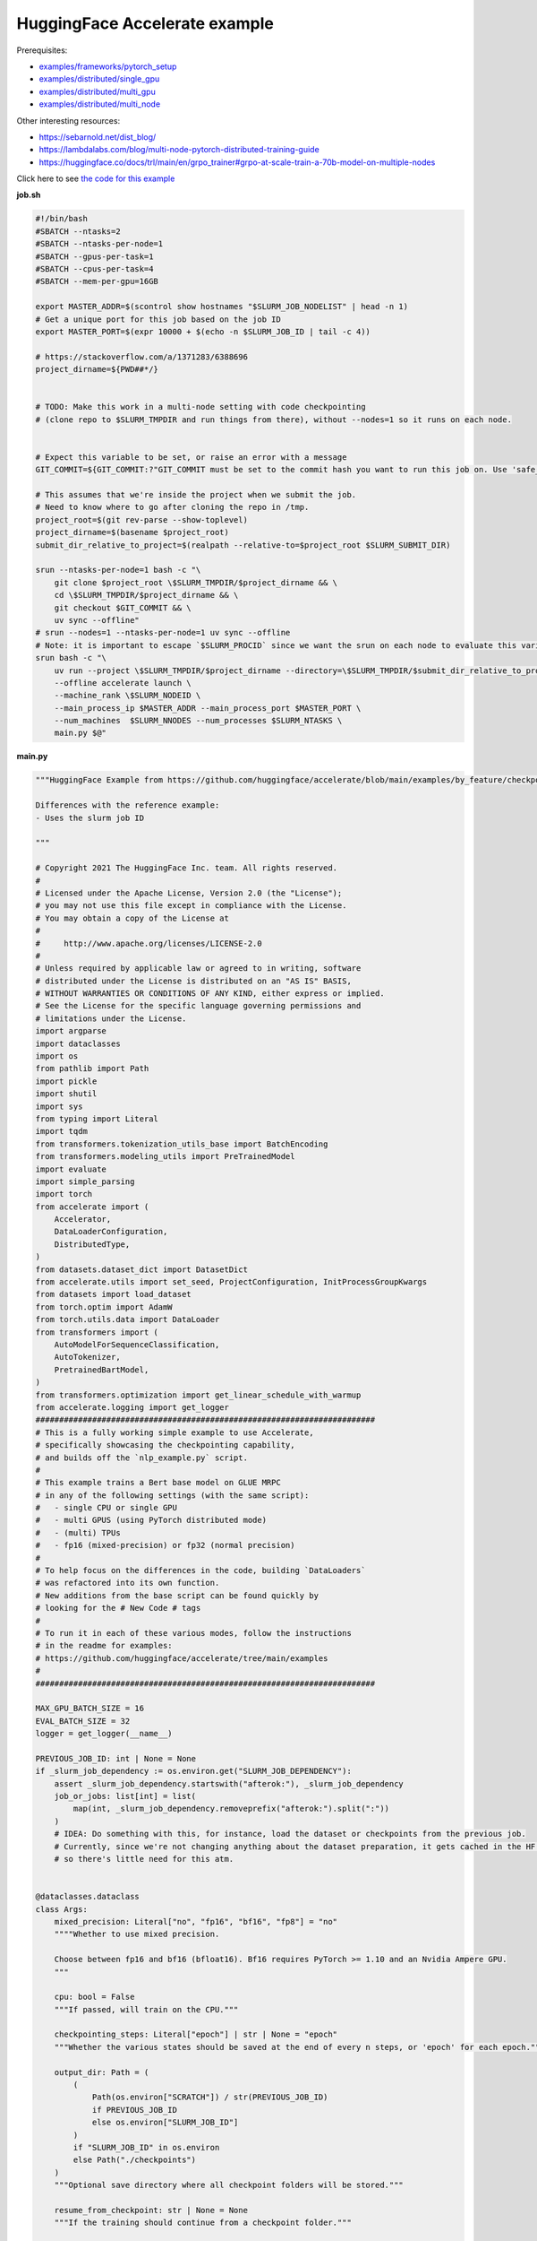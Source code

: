 .. NOTE: This file is auto-generated from examples/LLMs/accelerate_example/index.rst
.. This is done so this file can be easily viewed from the GitHub UI.
.. **DO NOT EDIT**

HuggingFace Accelerate example
==============================

Prerequisites:

* `examples/frameworks/pytorch_setup <https://github.com/mila-iqia/mila-docs/tree/master/docs/examples/frameworks/pytorch_setup>`_
* `examples/distributed/single_gpu <https://github.com/mila-iqia/mila-docs/tree/master/docs/examples/distributed/single_gpu>`_
* `examples/distributed/multi_gpu <https://github.com/mila-iqia/mila-docs/tree/master/docs/examples/distributed/multi_gpu>`_
* `examples/distributed/multi_node <https://github.com/mila-iqia/mila-docs/tree/master/docs/examples/distributed/multi_node>`_

Other interesting resources:

* `<https://sebarnold.net/dist_blog/>`_
* `<https://lambdalabs.com/blog/multi-node-pytorch-distributed-training-guide>`_
* `<https://huggingface.co/docs/trl/main/en/grpo_trainer#grpo-at-scale-train-a-70b-model-on-multiple-nodes>`_


Click here to see `the code for this example
<https://github.com/mila-iqia/mila-docs/tree/master/docs/examples/LLMs/accelerate_example>`_

**job.sh**

.. code:: bash

   #!/bin/bash
   #SBATCH --ntasks=2
   #SBATCH --ntasks-per-node=1
   #SBATCH --gpus-per-task=1
   #SBATCH --cpus-per-task=4
   #SBATCH --mem-per-gpu=16GB

   export MASTER_ADDR=$(scontrol show hostnames "$SLURM_JOB_NODELIST" | head -n 1)
   # Get a unique port for this job based on the job ID
   export MASTER_PORT=$(expr 10000 + $(echo -n $SLURM_JOB_ID | tail -c 4))

   # https://stackoverflow.com/a/1371283/6388696
   project_dirname=${PWD##*/}


   # TODO: Make this work in a multi-node setting with code checkpointing
   # (clone repo to $SLURM_TMPDIR and run things from there), without --nodes=1 so it runs on each node.


   # Expect this variable to be set, or raise an error with a message
   GIT_COMMIT=${GIT_COMMIT:?"GIT_COMMIT must be set to the commit hash you want to run this job on. Use 'safe_sbatch' instead of 'sbatch' to submit this job."}

   # This assumes that we're inside the project when we submit the job.
   # Need to know where to go after cloning the repo in /tmp.
   project_root=$(git rev-parse --show-toplevel)
   project_dirname=$(basename $project_root)
   submit_dir_relative_to_project=$(realpath --relative-to=$project_root $SLURM_SUBMIT_DIR)

   srun --ntasks-per-node=1 bash -c "\
       git clone $project_root \$SLURM_TMPDIR/$project_dirname && \
       cd \$SLURM_TMPDIR/$project_dirname && \
       git checkout $GIT_COMMIT && \
       uv sync --offline"
   # srun --nodes=1 --ntasks-per-node=1 uv sync --offline
   # Note: it is important to escape `$SLURM_PROCID` since we want the srun on each node to evaluate this variable
   srun bash -c "\
       uv run --project \$SLURM_TMPDIR/$project_dirname --directory=\$SLURM_TMPDIR/$submit_dir_relative_to_project \
       --offline accelerate launch \
       --machine_rank \$SLURM_NODEID \
       --main_process_ip $MASTER_ADDR --main_process_port $MASTER_PORT \
       --num_machines  $SLURM_NNODES --num_processes $SLURM_NTASKS \
       main.py $@"

**main.py**

.. code:: python

   """HuggingFace Example from https://github.com/huggingface/accelerate/blob/main/examples/by_feature/checkpointing.py

   Differences with the reference example:
   - Uses the slurm job ID

   """

   # Copyright 2021 The HuggingFace Inc. team. All rights reserved.
   #
   # Licensed under the Apache License, Version 2.0 (the "License");
   # you may not use this file except in compliance with the License.
   # You may obtain a copy of the License at
   #
   #     http://www.apache.org/licenses/LICENSE-2.0
   #
   # Unless required by applicable law or agreed to in writing, software
   # distributed under the License is distributed on an "AS IS" BASIS,
   # WITHOUT WARRANTIES OR CONDITIONS OF ANY KIND, either express or implied.
   # See the License for the specific language governing permissions and
   # limitations under the License.
   import argparse
   import dataclasses
   import os
   from pathlib import Path
   import pickle
   import shutil
   import sys
   from typing import Literal
   import tqdm
   from transformers.tokenization_utils_base import BatchEncoding
   from transformers.modeling_utils import PreTrainedModel
   import evaluate
   import simple_parsing
   import torch
   from accelerate import (
       Accelerator,
       DataLoaderConfiguration,
       DistributedType,
   )
   from datasets.dataset_dict import DatasetDict
   from accelerate.utils import set_seed, ProjectConfiguration, InitProcessGroupKwargs
   from datasets import load_dataset
   from torch.optim import AdamW
   from torch.utils.data import DataLoader
   from transformers import (
       AutoModelForSequenceClassification,
       AutoTokenizer,
       PretrainedBartModel,
   )
   from transformers.optimization import get_linear_schedule_with_warmup
   from accelerate.logging import get_logger
   ########################################################################
   # This is a fully working simple example to use Accelerate,
   # specifically showcasing the checkpointing capability,
   # and builds off the `nlp_example.py` script.
   #
   # This example trains a Bert base model on GLUE MRPC
   # in any of the following settings (with the same script):
   #   - single CPU or single GPU
   #   - multi GPUS (using PyTorch distributed mode)
   #   - (multi) TPUs
   #   - fp16 (mixed-precision) or fp32 (normal precision)
   #
   # To help focus on the differences in the code, building `DataLoaders`
   # was refactored into its own function.
   # New additions from the base script can be found quickly by
   # looking for the # New Code # tags
   #
   # To run it in each of these various modes, follow the instructions
   # in the readme for examples:
   # https://github.com/huggingface/accelerate/tree/main/examples
   #
   ########################################################################

   MAX_GPU_BATCH_SIZE = 16
   EVAL_BATCH_SIZE = 32
   logger = get_logger(__name__)

   PREVIOUS_JOB_ID: int | None = None
   if _slurm_job_dependency := os.environ.get("SLURM_JOB_DEPENDENCY"):
       assert _slurm_job_dependency.startswith("afterok:"), _slurm_job_dependency
       job_or_jobs: list[int] = list(
           map(int, _slurm_job_dependency.removeprefix("afterok:").split(":"))
       )
       # IDEA: Do something with this, for instance, load the dataset or checkpoints from the previous job.
       # Currently, since we're not changing anything about the dataset preparation, it gets cached in the HF cache,
       # so there's little need for this atm.


   @dataclasses.dataclass
   class Args:
       mixed_precision: Literal["no", "fp16", "bf16", "fp8"] = "no"
       """"Whether to use mixed precision.

       Choose between fp16 and bf16 (bfloat16). Bf16 requires PyTorch >= 1.10 and an Nvidia Ampere GPU.
       """

       cpu: bool = False
       """If passed, will train on the CPU."""

       checkpointing_steps: Literal["epoch"] | str | None = "epoch"
       """Whether the various states should be saved at the end of every n steps, or 'epoch' for each epoch."""

       output_dir: Path = (
           (
               Path(os.environ["SCRATCH"]) / str(PREVIOUS_JOB_ID)
               if PREVIOUS_JOB_ID
               else os.environ["SLURM_JOB_ID"]
           )
           if "SLURM_JOB_ID" in os.environ
           else Path("./checkpoints")
       )
       """Optional save directory where all checkpoint folders will be stored."""

       resume_from_checkpoint: str | None = None
       """If the training should continue from a checkpoint folder."""

       use_stateful_dataloader: bool = False
       """Whether the dataloader should be a resumable stateful dataloader."""

       lr: float = 2e-5
       """ Learning rate for the optimizer."""

       num_epochs: int = 3
       """ Number of epochs to train for in total."""

       seed: int = 42
       """ Random seed for initialization and reproducibility."""

       batch_size: int = 16
       """Batch size for training."""

       with_tracking: bool = False
       """Whether to load in all available experiment trackers from the environment and use them for logging."""

       only_prepare_dataset: bool = False
       """ When set, return immediately after the dataset is done being prepared, without training.

       This can be useful on SLURM clusters so that a cpu-only job can be used to first prepare the dataset
       before a GPU job is run.
       """


   def get_dataloaders(accelerator: Accelerator, batch_size: int = 16):
       """
       Creates a set of `DataLoader`s for the `glue` dataset,
       using "bert-base-cased" as the tokenizer.

       Args:
           accelerator (`Accelerator`):
               An `Accelerator` object
           batch_size (`int`, *optional*):
               The batch size for the train and validation DataLoaders.
       """
       tokenizer_name = "bert-base-cased"
       dataset_name = "glue"
       dataset_task = "mrpc"
       tokenizer = AutoTokenizer.from_pretrained(tokenizer_name)
       datasets = load_dataset(dataset_name, dataset_task)

       def tokenize_function(examples):
           # max_length=None => use the model max length (it's actually the default)
           outputs = tokenizer(
               examples["sentence1"],
               examples["sentence2"],
               truncation=True,
               max_length=None,
           )
           return outputs

       # Apply the method we just defined to all the examples in all the splits of the dataset
       # starting with the main process first:

       with accelerator.main_process_first():
           assert isinstance(datasets, DatasetDict)
           tokenized_datasets = datasets.map(
               tokenize_function,
               batched=True,
               remove_columns=["idx", "sentence1", "sentence2"],
               load_from_cache_file=True,
               # cache_file_names={
               #     k: f"{dataset_name}_{dataset_task}_tokenized_{tokenizer_name}_{k}.arrow"
               #     for k in datasets
               # },
               # keep_in_memory=True,
           )
           # tokenized_datasets.save_to_disk()

       # We also rename the 'label' column to 'labels' which is the expected name for labels by the models of the
       # transformers library
       tokenized_datasets = tokenized_datasets.rename_column("label", "labels")

       def collate_fn(examples):
           # On TPU it's best to pad everything to the same length or training will be very slow.
           max_length = (
               128 if accelerator.distributed_type == DistributedType.XLA else None
           )
           # When using mixed precision we want round multiples of 8/16
           if accelerator.mixed_precision == "fp8":
               pad_to_multiple_of = 16
           elif accelerator.mixed_precision != "no":
               pad_to_multiple_of = 8
           else:
               pad_to_multiple_of = None

           return tokenizer.pad(
               examples,
               padding="longest",
               max_length=max_length,
               pad_to_multiple_of=pad_to_multiple_of,
               return_tensors="pt",
           )

       # Instantiate dataloaders.
       train_dataloader = DataLoader(
           tokenized_datasets["train"],
           shuffle=True,
           collate_fn=collate_fn,
           batch_size=batch_size,
       )
       eval_dataloader = DataLoader(
           tokenized_datasets["validation"],
           shuffle=False,
           collate_fn=collate_fn,
           batch_size=EVAL_BATCH_SIZE,
       )

       return train_dataloader, eval_dataloader


   # For testing only
   if os.environ.get("TESTING_MOCKED_DATALOADERS", None) == "1":
       from accelerate.test_utils.training import mocked_dataloaders

       get_dataloaders = mocked_dataloaders  # noqa: F811


   def training_function(args: Args):
       config = args
       # For testing only
       if os.environ.get("TESTING_MOCKED_DATALOADERS", None) == "1":
           config = dataclasses.replace(config, num_epochs=2)
       args = dataclasses.replace(args, output_dir=args.output_dir.resolve())
       # Sample hyper-parameters for learning rate, batch size, seed and a few other HPs
       lr = config.lr
       num_epochs = config.num_epochs
       seed = config.seed
       batch_size = config.batch_size

       # Initialize accelerator
       dataloader_config = DataLoaderConfiguration(
           use_stateful_dataloader=args.use_stateful_dataloader
       )

       checkpoint_dir: Path | None = max(
           [
               f
               for f in args.output_dir.glob("*_*")
               if f.is_dir() and not f.name.endswith(".tmp")
           ],
           key=lambda f: int(f.stem.rpartition("_")[2]),
           default=None,
       )

       # If the batch size is too big for the GPU, we can use gradient accumulation
       gradient_accumulation_steps = 1
       if batch_size > MAX_GPU_BATCH_SIZE:
           gradient_accumulation_steps = batch_size // MAX_GPU_BATCH_SIZE
           batch_size = MAX_GPU_BATCH_SIZE

       # kwargs = InitProcessGroupKwargs(timeout=timedelta(seconds=800),
       #                                 backend="nccl")
       accelerator = Accelerator(
           cpu=args.cpu,
           mixed_precision=args.mixed_precision,
           dataloader_config=dataloader_config,
           gradient_accumulation_steps=gradient_accumulation_steps,
           project_dir=str(args.output_dir.resolve()),
       )

       # New Code #
       # Parse out whether we are saving every epoch or after a certain number of batches
       checkpointing_steps: Literal["epoch"] | int | None
       if args.checkpointing_steps == "epoch":
           checkpointing_steps = args.checkpointing_steps
       elif isinstance(args.checkpointing_steps, str):
           checkpointing_steps = int(args.checkpointing_steps)
       elif args.checkpointing_steps is None:
           # No checkpointing.
           checkpointing_steps = None
       else:
           raise ValueError(
               f"Argument `checkpointing_steps` must be either a number or `epoch`, not `{args.checkpointing_steps}`"
           )

       set_seed(seed)

       train_dataloader, eval_dataloader = get_dataloaders(accelerator, batch_size)
       if args.only_prepare_dataset:
           accelerator.print(
               f"Done preparing the dataset, exiting without training (since {args.only_prepare_dataset=})"
           )
           return

       metric = evaluate.load("glue", "mrpc")

       # Instantiate the model (we build the model here so that the seed also control new weights initialization)
       model: PreTrainedModel = AutoModelForSequenceClassification.from_pretrained(
           "bert-base-cased", return_dict=True
       )

       # We could avoid this line since the accelerator is set with `device_placement=True` (default value).
       # Note that if you are placing tensors on devices manually, this line absolutely needs to be before the optimizer
       # creation otherwise training will not work on TPU (`accelerate` will kindly throw an error to make us aware of that).
       model = model.to(accelerator.device)

       # Instantiate optimizer
       optimizer = AdamW(params=model.parameters(), lr=lr)

       # Instantiate scheduler
       lr_scheduler = get_linear_schedule_with_warmup(
           optimizer=optimizer,
           num_warmup_steps=100,
           num_training_steps=(len(train_dataloader) * num_epochs)
           // gradient_accumulation_steps,
       )

       # Prepare everything
       # There is no specific order to remember, we just need to unpack the objects in the same order we gave them to the
       # prepare method.
       model, optimizer, train_dataloader, eval_dataloader, lr_scheduler = prepare(
           accelerator, model, optimizer, train_dataloader, eval_dataloader, lr_scheduler
       )

       # New Code #
       # We need to keep track of how many total steps we have iterated over
       overall_step = 0
       # We also need to keep track of the stating epoch so files are named properly
       starting_epoch = 0

       skip_first_batches: int | None = None

       def _get_checkpoint_dir(step: int | None = None, epoch: int | None = None):
           assert (step is not None) ^ (epoch is not None), "Use either `step` or `epoch`."
           return args.output_dir / (
               f"step_{step}" if step is not None else f"epoch_{epoch}"
           )

       if checkpoint_dir:
           _int_in_filename = int(checkpoint_dir.stem.rpartition("_")[2])
           if args.checkpointing_steps == "epoch":
               # epoch_0 --> NO training done (initial weights).
               # epoch_1 --> training done for 1 epoch.
               starting_epoch = _int_in_filename
               overall_step = starting_epoch * len(train_dataloader)
               print(f"Resuming training at epoch {starting_epoch} from {checkpoint_dir}")
           else:
               # step_0 --> NO training done (initial weights).
               # step_1 --> 1 training step done.
               overall_step = _int_in_filename
               starting_epoch = overall_step // len(train_dataloader)
               if not args.use_stateful_dataloader:
                   skip_first_batches = overall_step % len(train_dataloader)
               print(f"Resuming training at step {overall_step} in {checkpoint_dir}.")

           # We need to load the checkpoint back in before training here with `load_state`
           # The total number of epochs is adjusted based on where the state is being loaded from,
           # as we assume continuation of the same training script
           accelerator.load_state(input_dir=str(checkpoint_dir))
       elif checkpointing_steps is not None:
           # Save the initial state.
           # We save the model, optimizer, lr_scheduler, and seed states by calling `save_state`
           # These are saved to folders named `step_{overall_step}` or `epoch_{epoch}` depending on
           # `args.checkpoint_steps`.
           # Will contain files: "pytorch_model.bin", "optimizer.bin", "scheduler.bin", and
           # "random_states.pkl"
           # If mixed precision was used, will also save a "scalar.bin" file
           checkpoint_dir = (
               _get_checkpoint_dir(epoch=0)
               if checkpointing_steps == "epoch"
               else _get_checkpoint_dir(step=0)
           )
           save_state(accelerator, checkpoint_dir)
           print(f"Saved initial state in {checkpoint_dir}")

       # Now we train the model
       for epoch in tqdm.tqdm(
           range(starting_epoch, num_epochs),
           desc="Training",
           unit="Epochs",
           position=0,
           disable=not (sys.stdout.isatty() and accelerator.is_main_process),
       ):
           model.train()
           # New Code #
           epoch_start_step = 0
           if epoch == starting_epoch and skip_first_batches:
               # We need to skip steps until we reach the resumed step only if we are not using a stateful dataloader
               assert not args.use_stateful_dataloader
               logger.info(f"Skipping first {skip_first_batches} batches")
               active_dataloader = accelerator.skip_first_batches(
                   train_dataloader, skip_first_batches
               )
               epoch_start_step = skip_first_batches
           else:
               # After the first iteration though, we need to go back to the original dataloader
               active_dataloader = train_dataloader

           for batch_index, batch in enumerate(
               tqdm.tqdm(
                   active_dataloader,
                   desc=f"Train epoch {epoch}",
                   unit="samples",
                   unit_scale=batch_size,  # to see samples/s in pbar
                   position=1,
                   disable=not (sys.stdout.isatty() and accelerator.is_main_process),
               ),
               start=epoch_start_step,
           ):
               assert isinstance(batch, BatchEncoding)

               # We could avoid this line since we set the accelerator with `device_placement=True`.
               batch = batch.to(accelerator.device)
               with accelerator.accumulate(model):
                   outputs = model(**batch)
                   loss = outputs.loss
                   loss = loss / gradient_accumulation_steps
                   accelerator.backward(loss)
                   optimizer.step()
                   lr_scheduler.step()
                   optimizer.zero_grad()
               overall_step += 1
               # New Code #
               # We save the model, optimizer, lr_scheduler, and seed states by calling `save_state`
               # These are saved to folders named `step_{overall_step}`
               # Will contain files: "pytorch_model.bin", "optimizer.bin", "scheduler.bin", and "random_states.pkl"
               # If mixed precision was used, will also save a "scalar.bin" file
               if (
                   isinstance(checkpointing_steps, int)
                   and overall_step % checkpointing_steps == 0
               ):
                   checkpoint_dir = _get_checkpoint_dir(step=overall_step)
                   save_state(accelerator, checkpoint_dir)
                   logger.info(f"Saved checkpoint in {checkpoint_dir}")
           model.eval()
           for batch_index, batch in enumerate(eval_dataloader):
               assert isinstance(batch, BatchEncoding)
               # We could avoid this line since we set the accelerator with `device_placement=True` (the default).
               batch = batch.to(accelerator.device)
               with torch.no_grad():
                   outputs = model(**batch)
               predictions = outputs.logits.argmax(dim=-1)
               predictions, references = accelerator.gather_for_metrics(
                   (predictions, batch["labels"])
               )
               metric.add_batch(
                   predictions=predictions,
                   references=references,
               )
           eval_metric = metric.compute()
           assert eval_metric is not None
           # Use accelerator.print to print only on the main process.
           accelerator.print(f"epoch {epoch}:", eval_metric)
           accelerator.log(eval_metric, step=overall_step)
           # New Code #
           # We save the model, optimizer, lr_scheduler, and seed states by calling `save_state`
           # These are saved to folders named `epoch_{epoch}`
           # Will contain files: "pytorch_model.bin", "optimizer.bin", "scheduler.bin", and "random_states.pkl"
           # If mixed precision was used, will also save a "scalar.bin" file
           if checkpointing_steps == "epoch":
               # Need to increment epoch here, since "epoch_1" means one epoch is done.
               checkpoint_dir = _get_checkpoint_dir(epoch=epoch + 1)
               assert not checkpoint_dir.exists()
               save_state(accelerator, checkpoint_dir)

       # Need to save a new epoch:
       if isinstance(checkpointing_steps, int) and overall_step % checkpointing_steps == 0:
           checkpoint_dir = _get_checkpoint_dir(step=overall_step)
           assert not checkpoint_dir.exists()
           save_state(accelerator, checkpoint_dir)
           logger.info(f"Saved final checkpoint in {checkpoint_dir}")

       accelerator.end_training()


   def prepare[*Ts](accelerator: Accelerator, *args: *Ts) -> tuple[*Ts]:
       """A wrapper around `accelerator.prepare` that preserves the type of the inputs."""
       return accelerator.prepare(*args)


   def save_state(
       accelerator: Accelerator,
       checkpoint_dir: str | Path,
   ):
       """Small convenience wrapper around `accelerator.save_state` with some tweaks.

       - Saves the state in a temporary directory with the suffix `.tmp`, and renames at the end.
         (This is useful to avoid issues when the program is interrupted while saving a checkpoint).

       """
       if not accelerator.is_main_process:
           return
       checkpoint_dir = Path(checkpoint_dir)
       if checkpoint_dir.exists():
           raise RuntimeError(f"Checkpoint directory {checkpoint_dir} already exists!")
       temp_checkpoint_dir = checkpoint_dir.with_suffix(".tmp")
       if temp_checkpoint_dir.exists():
           logger.warning(
               f"Temporary checkpoint directory {checkpoint_dir} already exists (from previous attempt at checkpointing)."
           )
           shutil.rmtree(temp_checkpoint_dir)
       # TODO: Can't actually do this .tmp and rename, because `save_state` apparently does something
       # asynchronously in a subprocess, and by the time it writes, the parent directory doesn't exist
       # anymore, resulting in an error.
       temp_checkpoint_dir = checkpoint_dir
       temp_checkpoint_dir.mkdir(parents=True, exist_ok=False)
       accelerator.save_state(str(temp_checkpoint_dir))
       temp_checkpoint_dir.rename(checkpoint_dir)
       logger.info(f"Saved state in {checkpoint_dir}")


   def parse_args() -> Args:
       return simple_parsing.parse(Args)


   def _parse_args():
       parser = argparse.ArgumentParser(description="Simple example of training script.")
       parser.add_argument(
           "--mixed_precision",
           type=str,
           default=None,
           choices=["no", "fp16", "bf16", "fp8"],
           help="Whether to use mixed precision. Choose"
           "between fp16 and bf16 (bfloat16). Bf16 requires PyTorch >= 1.10."
           "and an Nvidia Ampere GPU.",
       )
       parser.add_argument(
           "--cpu", action="store_true", help="If passed, will train on the CPU."
       )
       parser.add_argument(
           "--checkpointing_steps",
           type=str,
           default=None,
           help="Whether the various states should be saved at the end of every n steps, or 'epoch' for each epoch.",
       )
       parser.add_argument(
           "--output_dir",
           type=str,
           default=".",
           help="Optional save directory where all checkpoint folders will be stored. Default is the current working directory.",
       )
       parser.add_argument(
           "--resume_from_checkpoint",
           type=str,
           default=None,
           help="If the training should continue from a checkpoint folder.",
       )
       parser.add_argument(
           "--use_stateful_dataloader",
           action="store_true",
           help="If the dataloader should be a resumable stateful dataloader.",
       )
       return parser.parse_args()


   def main():
       args = parse_args()
       # config = {"lr": 2e-5, "num_epochs": 3, "seed": 42, "batch_size": 16}
       training_function(args)


   if __name__ == "__main__":
       main()

**pyproject.toml**

.. code:: toml

   [project]
   name = "accelerate_example"
   version = "0.1.0"
   description = "Add your description here"
   readme = "README.md"
   requires-python = ">=3.12"
   dependencies = [
       "accelerate>=1.7.0",
       "datasets>=3.6.0",
       "evaluate>=0.4.4",
       "scikit-learn>=1.7.0",
       "simple-parsing>=0.1.7",
       "transformers>=4.52.4",
   ]


   [tool.uv]
   python-preference = "system"

   ## From https://docs.astral.sh/uv/reference/settings/#index-strategy:
   ## "Only use results from the first index that returns a match for a given package name."
   ## In other words: only get the package from PyPI if there isn't a version of it in the DRAC wheelhouse.
   # index-strategy = "first-index"

   ## "Search for every package name across all indexes, exhausting the versions from the first index before
   ##  moving on to the next"
   ## In other words: Only get the package from PyPI if the requested version is higher than the version
   ## in the DRAC wheelhouse.
   # index-strategy = "unsafe-first-match"

   ## "Search for every package name across all indexes, preferring the "best" version found.
   ##  If a package version is in multiple indexes, only look at the entry for the first index."
   ## In other words: Consider all versions of the package DRAC + PyPI, and use the version that best matches
   ## the requested version. In a tie, choose the DRAC wheel.
   index-strategy = "unsafe-best-match"

   [[tool.uv.index]]
   name = "drac-gentoo2023-x86-64-v3"
   url = "/cvmfs/soft.computecanada.ca/custom/python/wheelhouse/gentoo2023/x86-64-v3"
   format = "flat"

   [[tool.uv.index]]
   name = "drac-gentoo2023-generic"
   url = "/cvmfs/soft.computecanada.ca/custom/python/wheelhouse/gentoo2023/generic"
   format = "flat"

   [[tool.uv.index]]
   name = "drac-generic"
   url = "/cvmfs/soft.computecanada.ca/custom/python/wheelhouse/generic"
   format = "flat"

**Running this example**

1. Install UV from https://docs.astral.sh/uv

2. On SLURM clusters where you do not have internet access on compute nodes, you need to first create the virtual environment:

.. code-block:: bash

    $ salloc --gpus=1 --cpus-per-task=4 --mem=16G  # Get an interactive job
    $ module load httproxy/1.0  # if on a compute node, use this to get some internet access
    $ uv sync


3. Launch the job:

.. code-block:: bash

    $ sbatch job.sh
